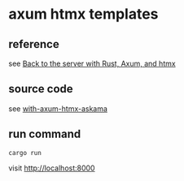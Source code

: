 * axum htmx templates

** reference

see [[https://joeymckenzie.tech/blog/templates-with-rust-axum-htmx-askama][Back to the server with Rust, Axum, and htmx]]

** source code

see [[https://github.com/JoeyMckenzie/joeymckenzie.tech/tree/main/examples/rust/with-axum-htmx-askama][with-axum-htmx-askama]]

** run command

#+begin_src shell
cargo run
#+end_src

visit http://localhost:8000